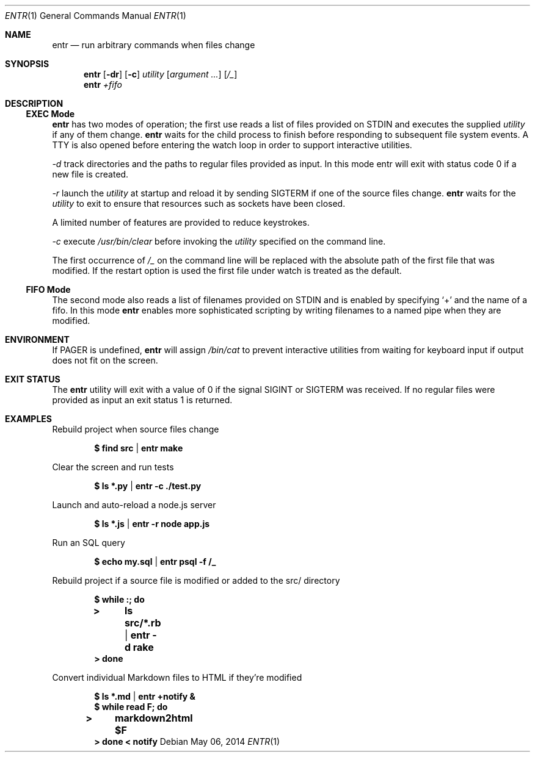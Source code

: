 .\"
.\" Copyright (c) 2012 Eric Radman <ericshane@eradman.com>
.\"
.\" Permission to use, copy, modify, and distribute this software for any
.\" purpose with or without fee is hereby granted, provided that the above
.\" copyright notice and this permission notice appear in all copies.
.\"
.\" THE SOFTWARE IS PROVIDED "AS IS" AND THE AUTHOR DISCLAIMS ALL WARRANTIES
.\" WITH REGARD TO THIS SOFTWARE INCLUDING ALL IMPLIED WARRANTIES OF
.\" MERCHANTABILITY AND FITNESS. IN NO EVENT SHALL THE AUTHOR BE LIABLE FOR
.\" ANY SPECIAL, DIRECT, INDIRECT, OR CONSEQUENTIAL DAMAGES OR ANY DAMAGES
.\" WHATSOEVER RESULTING FROM LOSS OF USE, DATA OR PROFITS, WHETHER IN AN
.\" ACTION OF CONTRACT, NEGLIGENCE OR OTHER TORTIOUS ACTION, ARISING OUT OF
.\" OR IN CONNECTION WITH THE USE OR PERFORMANCE OF THIS SOFTWARE.
.\"
.Dd $Mdocdate: May 06 2014 $
.Dt ENTR 1
.Os
.Sh NAME
.Nm entr
.Nd run arbitrary commands when files change
.Sh SYNOPSIS
.Nm
.Op Fl dr
.Op Fl c
.Ar utility
.Op Ar argument ...
.Op Ar /_
.Nm entr
.Ar +fifo
.Sh DESCRIPTION
.Ss EXEC Mode
.Nm entr
has two modes of operation; the first use reads a list of files provided on STDIN
and executes the supplied
.Ar utility
if any of them change.
.Nm
waits for the child process to finish before responding to subsequent file
system events. A TTY is also opened before entering the watch loop in order to
support interactive utilities.
.Pp
.Ar -d
track directories and the paths to regular files provided as input. In this
mode entr will exit with status code 0 if a new file is created.
.Pp
.Ar -r
launch the
.Ar utility
at startup and reload it by sending
.Dv SIGTERM
if one of the source files change.
.Nm
waits for the
.Ar utility
to exit to ensure that resources such as sockets have been closed.
.Pp
A limited number of features are provided to reduce keystrokes.
.Pp
.Ar -c
execute
.Pa /usr/bin/clear
before invoking the
.Ar utility
specified on the command line.
.Pp
The first occurrence of
.Ar /_
on the command line will be replaced with the absolute path of the first file
that was modified. If the restart option is used the first file under watch is
treated as the default.
.Ss FIFO Mode
The second mode also reads a list of filenames provided on STDIN and is enabled
by specifying
.Ql +
and the name of a fifo. In this mode
.Nm
enables more sophisticated scripting by writing filenames to a named pipe when
they are modified.
.Sh ENVIRONMENT
If
.Ev PAGER
is undefined,
.Nm entr
will assign
.Pa /bin/cat
to prevent interactive utilities from waiting for
keyboard input if output does not fit on the screen.
.Sh EXIT STATUS
The
.Nm entr
utility will exit with a value of 0 if the signal
.Dv SIGINT
or
.Dv SIGTERM
was received. If no regular files were provided
as input an exit status 1 is returned.
.Sh EXAMPLES
Rebuild project when source files change
.Pp
.Dl $ find src | entr make
.Pp
Clear the screen and run tests
.Pp
.Dl $ ls *.py  | entr -c ./test.py
.Pp
Launch and auto-reload a node.js server
.Pp
.Dl $ ls *.js | entr -r node app.js
.Pp
Run an SQL query
.Pp
.Dl $ echo my.sql | entr psql -f /_
.Pp
Rebuild project if a source file is modified or added to the src/ directory
.Pp
.Dl $ while :; do
.Dl > 	ls src/*.rb | entr -d rake
.Dl > done
.Pp
Convert individual Markdown files to HTML if they're modified
.Pp
.Dl $ ls *.md | entr +notify &
.Dl $ while read F; do
.Dl > 	markdown2html $F
.Dl > done < notify

